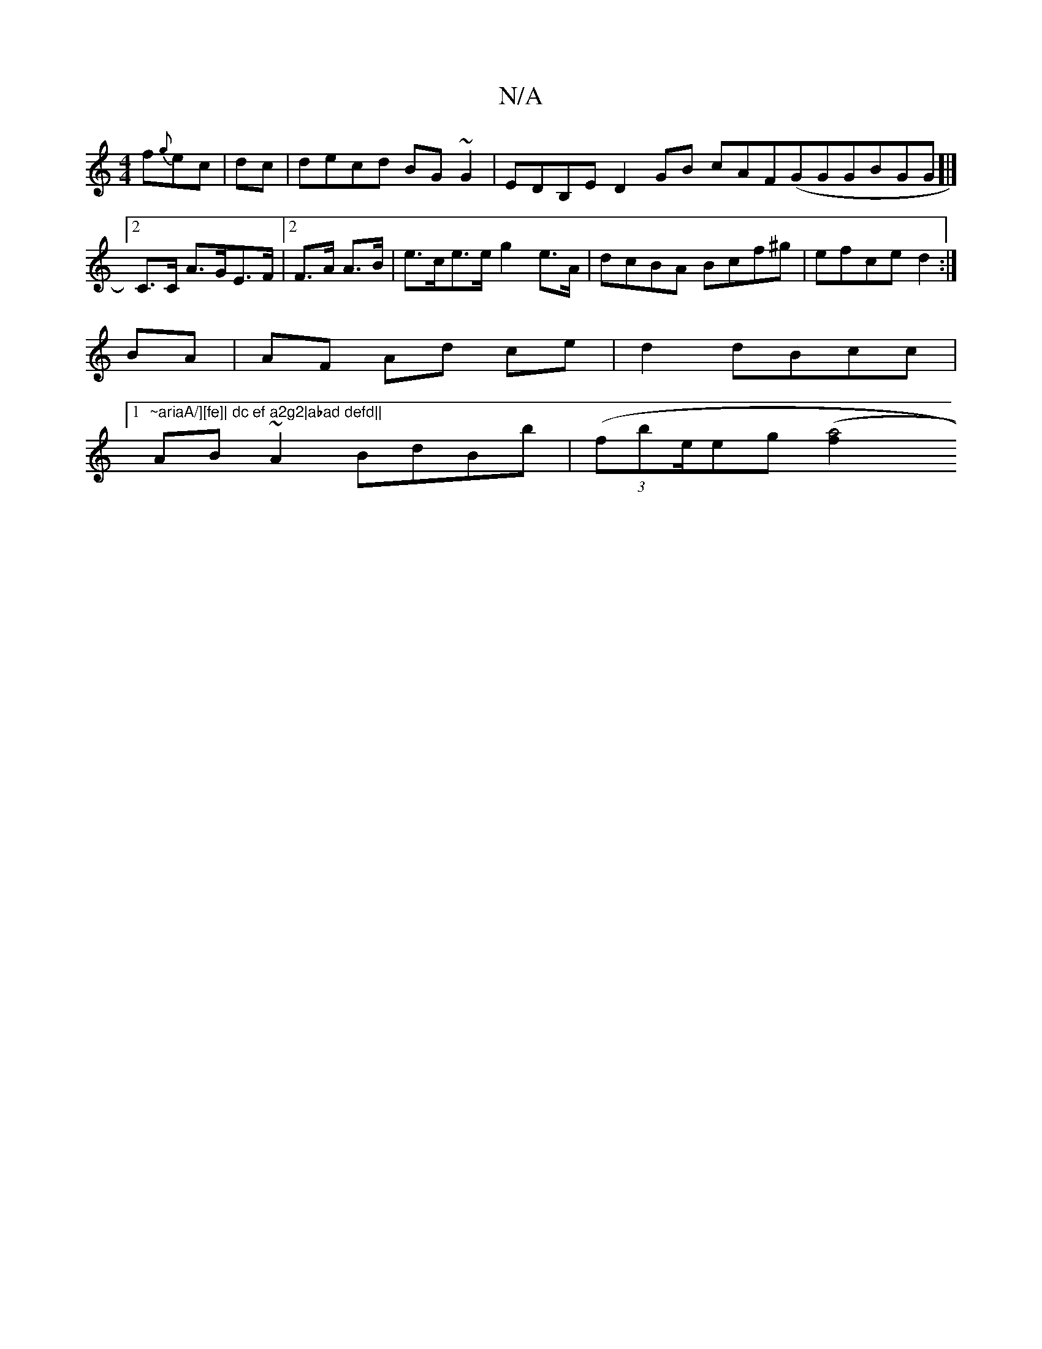 X:1
T:N/A
M:4/4
R:N/A
K:Cmajor
f{g}ec|dc |decd BG~G2|EDB,E D2GB cAF(GGGBGG]|[[2C>C A>GE>F|2F>A A>B | e>ce>e g2 e>A | dcBA Bcf^g | efce d2 :|
BA |AF Ad ce|d2 dBcc|1 "~ariaA/][fe]| dc ef a2g2|abad defd||
AB~A2 BdBb|(3(fbe/}eg ([a2f]2